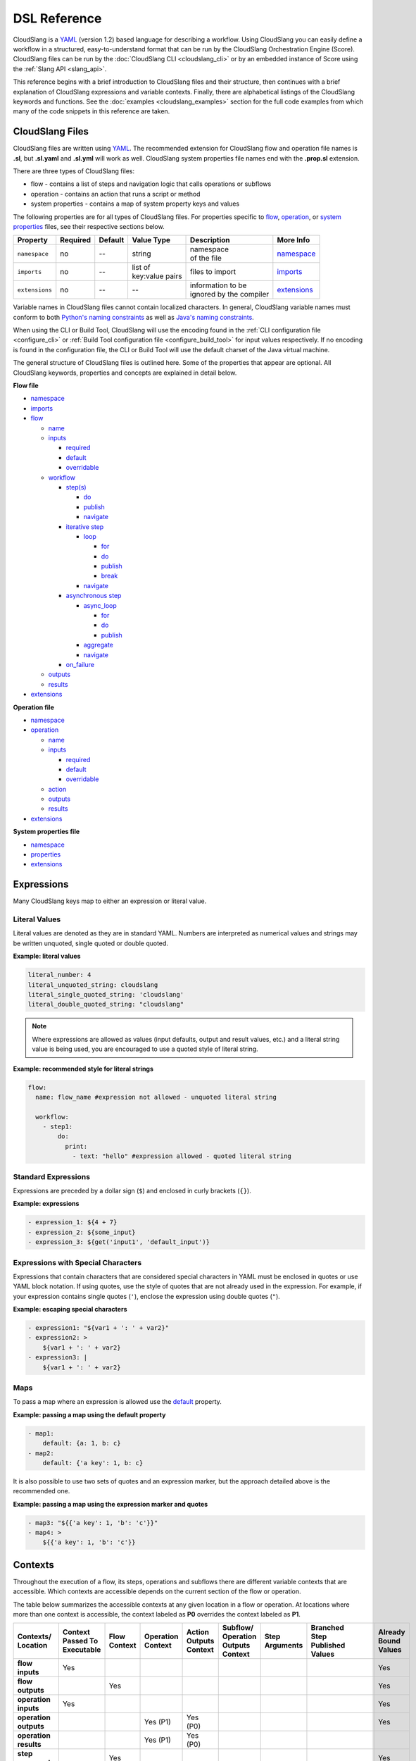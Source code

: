 DSL Reference
+++++++++++++

CloudSlang is a `YAML <http://www.yaml.org>`__ (version 1.2) based
language for describing a workflow. Using CloudSlang you can easily
define a workflow in a structured, easy-to-understand format that can be
run by the CloudSlang Orchestration Engine (Score). CloudSlang files can
be run by the :doc:`CloudSlang CLI <cloudslang_cli>` or by an embedded
instance of Score using the :ref:`Slang API <slang_api>`.

This reference begins with a brief introduction to CloudSlang files and
their structure, then continues with a brief explanation of CloudSlang
expressions and variable contexts. Finally, there are alphabetical listings of
the CloudSlang keywords and functions. See the
:doc:`examples <cloudslang_examples>` section for the full code examples from
which many of the code snippets in this reference are taken.

.. _cloudslang_files:

CloudSlang Files
================

CloudSlang files are written using `YAML <http://www.yaml.org>`__. The
recommended extension for CloudSlang flow and operation file names is **.sl**,
but **.sl.yaml** and **.sl.yml** will work as well. CloudSlang system properties
file names end with the **.prop.sl** extension.

There are three types of CloudSlang files:

-  flow - contains a list of steps and navigation logic that calls
   operations or subflows
-  operation - contains an action that runs a script or method
-  system properties - contains a map of system property keys and values

The following properties are for all types of CloudSlang files. For
properties specific to `flow <#flow>`__, `operation <#operation>`__, or
`system properties <#properties>`__ files, see their respective sections below.

+----------------+----------+---------+-------------------+---------------------------+----------------------------+
| Property       | Required | Default | Value Type        | Description               | More Info                  |
+================+==========+=========+===================+===========================+============================+
| ``namespace``  | no       | --      | string            | | namespace               | `namespace <#namespace>`__ |
|                |          |         |                   | | of the file             |                            |
+----------------+----------+---------+-------------------+---------------------------+----------------------------+
| ``imports``    | no       | --      | | list of         | files to import           |  `imports <#imports>`__    |
|                |          |         | | key:value pairs |                           |                            |
+----------------+----------+---------+-------------------+---------------------------+----------------------------+
| ``extensions`` | no       | --      | --                | | information to be       | `extensions <#extensions>`_|
|                |          |         |                   | | ignored by the compiler |                            |
+----------------+----------+---------+-------------------+---------------------------+----------------------------+

Variable names in CloudSlang files cannot contain localized characters. In
general, CloudSlang variable names must conform to both `Python's naming
constraints <https://docs.python.org/2/reference/lexical_analysis.html>`__
as well as `Java's naming constraints <https://docs.oracle.com/javase/tutorial/java/nutsandbolts/variables.html>`__.

When using the CLI or Build Tool, CloudSlang will use the encoding found in the
:ref:`CLI configuration file <configure_cli>` or :ref:`Build Tool configuration
file <configure_build_tool>` for input values respectively. If no encoding is
found in the configuration file, the CLI or Build Tool will use the default
charset of the Java virtual machine.

The general structure of CloudSlang files is outlined here. Some of the
properties that appear are optional. All CloudSlang keywords, properties
and concepts are explained in detail below.

**Flow file**

-  `namespace <#namespace>`__
-  `imports <#imports>`__
-  `flow <#flow>`__

   -  `name <#name>`__
   -  `inputs <#inputs>`__

      -  `required <#required>`__
      -  `default <#default>`__
      -  `overridable <#overridable>`__

   -  `workflow <#workflow>`__

      -  `step(s) <#step>`__

         -  `do <#do>`__
         -  `publish <#publish>`__
         -  `navigate <#navigate>`__

      -  `iterative step <#iterative-step>`__

         -  `loop <#loop>`__

            -  `for <#for>`__
            -  `do <#do>`__
            -  `publish <#publish>`__
            -  `break <#break>`__

         -  `navigate <#navigate>`__

      -  `asynchronous step <#asynchronous-step>`__

         -  `async_loop <#async-loop>`__

            -  `for <#for>`__
            -  `do <#do>`__
            -  `publish <#publish>`__

         -  `aggregate <#aggregate>`__
         -  `navigate <#navigate>`__

      -  `on_failure <#on-failure>`__

   -  `outputs <#outputs>`__
   -  `results <#results>`__

-  `extensions <#extensions>`__

**Operation file**

-  `namespace <#namespace>`__
-  `operation <#operation>`__

   -  `name <#name>`__
   -  `inputs <#inputs>`__

      -  `required <#required>`__
      -  `default <#default>`__
      -  `overridable <#overridable>`__

   -  `action <#action>`__
   -  `outputs <#outputs>`__
   -  `results <#results>`__

-  `extensions <#extensions>`__

**System properties file**

-  `namespace <#namespace>`__
-  `properties <#properties>`__
-  `extensions <#extensions>`__

.. _expressions:

Expressions
===========

Many CloudSlang keys map to either an expression or literal value.

Literal Values
--------------

Literal values are denoted as they are in standard YAML. Numbers are interpreted
as numerical values and strings may be written unquoted, single quoted or double
quoted.

**Example: literal values**

.. code-block:: yaml

    literal_number: 4
    literal_unquoted_string: cloudslang
    literal_single_quoted_string: 'cloudslang'
    literal_double_quoted_string: "cloudslang"

.. note::

   Where expressions are allowed as values (input defaults, output and
   result values, etc.) and a literal string value is being used, you are
   encouraged to use a quoted style of literal string.

**Example: recommended style for literal strings**

.. code-block:: yaml

  flow:
    name: flow_name #expression not allowed - unquoted literal string

    workflow:
      - step1:
          do:
            print:
              - text: "hello" #expression allowed - quoted literal string

Standard Expressions
--------------------

Expressions are preceded by a dollar sign (``$``) and enclosed in curly brackets
(``{}``).

**Example: expressions**

.. code-block:: yaml

    - expression_1: ${4 + 7}
    - expression_2: ${some_input}
    - expression_3: ${get('input1', 'default_input')}

Expressions with Special Characters
-----------------------------------

Expressions that contain characters that are considered special characters in
YAML must be enclosed in quotes or use YAML block notation. If using quotes, use
the style of quotes that are not already used in the expression. For example, if
your expression contains single quotes (``'``), enclose the expression using
double quotes (``"``).

**Example: escaping special characters**

.. code-block:: yaml

    - expression1: "${var1 + ': ' + var2}"
    - expression2: >
        ${var1 + ': ' + var2}
    - expression3: |
        ${var1 + ': ' + var2}

Maps
----

To pass a map where an expression is allowed use the `default <#default>`__
property.

**Example: passing a map using the default property**

.. code-block:: yaml

    - map1:
        default: {a: 1, b: c}
    - map2:
        default: {'a key': 1, b: c}

It is also possible to use two sets of quotes and an expression marker, but the
approach detailed above is the recommended one.

**Example: passing a map using the expression marker and quotes**

.. code-block:: yaml

    - map3: "${{'a key': 1, 'b': 'c'}}"
    - map4: >
        ${{'a key': 1, 'b': 'c'}}

.. _contexts:

Contexts
========

Throughout the execution of a flow, its steps, operations and subflows there are
different variable contexts that are accessible. Which contexts are accessible
depends on the current section of the flow or operation.

The table below summarizes the accessible contexts at any given location in a
flow or operation. At locations where more than one context is accessible, the
context labeled as **P0** overrides the context labeled as **P1**.

+------------------+--------------+-----------+-------------+-----------+-------------+-------------+--------------------+----------------+
| | Contexts/      | | Context    | | Flow    | | Operation | | Action  | | Subflow/  | | Step      | | Branched         | | Already      |
| | Location       | | Passed To  | | Context | | Context   | | Outputs | | Operation | | Arguments | | Step             | | Bound        |
|                  | | Executable |           |             | | Context | | Outputs   |             | | Published        | | Values       |
|                  |              |           |             |           | | Context   |             | | Values           |                |
+==================+==============+===========+=============+===========+=============+=============+====================+================+
| | **flow**       | Yes          |           |             |           |             |             |                    | Yes            |
| | **inputs**     |              |           |             |           |             |             |                    |                |
+------------------+--------------+-----------+-------------+-----------+-------------+-------------+--------------------+----------------+
| | **flow**       |              | Yes       |             |           |             |             |                    | Yes            |
| | **outputs**    |              |           |             |           |             |             |                    |                |
+------------------+--------------+-----------+-------------+-----------+-------------+-------------+--------------------+----------------+
| | **operation**  | Yes          |           |             |           |             |             |                    | Yes            |
| | **inputs**     |              |           |             |           |             |             |                    |                |
+------------------+--------------+-----------+-------------+-----------+-------------+-------------+--------------------+----------------+
| | **operation**  |              |           | Yes         | Yes       |             |             |                    | Yes            |
| | **outputs**    |              |           | (P1)        | (P0)      |             |             |                    |                |
+------------------+--------------+-----------+-------------+-----------+-------------+-------------+--------------------+----------------+
| | **operation**  |              |           | Yes         | Yes       |             |             |                    |                |
| | **results**    |              |           | (P1)        | (P0)      |             |             |                    |                |
+------------------+--------------+-----------+-------------+-----------+-------------+-------------+--------------------+----------------+
| | **step**       |              | Yes       |             |           |             |             |                    | Yes            |
| | **arguments**  |              |           |             |           |             |             |                    |                |
+------------------+--------------+-----------+-------------+-----------+-------------+-------------+--------------------+----------------+
| | **step**       |              |           |             |           | Yes         | Yes         |                    | Yes            |
| | **publish**    |              |           |             |           | (P0)        | (P1)        |                    |                |
+------------------+--------------+-----------+-------------+-----------+-------------+-------------+--------------------+----------------+
| | **step**       |              |           |             |           | Yes         | Yes         |                    |                |
| | **navigation** |              |           |             |           | (P0)        | (P1)        |                    |                |
+------------------+--------------+-----------+-------------+-----------+-------------+-------------+--------------------+----------------+
| | **step**       |              |           |             |           |             |             | | Yes* - using     |                |
| | **aggregate**  |              |           |             |           |             |             | | branches_context |                |
+------------------+--------------+-----------+-------------+-----------+-------------+-------------+--------------------+----------------+
| | **action**     |              |           | Yes         |           |             |             |                    |                |
| | **inputs**     |              |           |             |           |             |             |                    |                |
+------------------+--------------+-----------+-------------+-----------+-------------+-------------+--------------------+----------------+

Keywords (A-Z)
==============

.. _action:

action
------

The key ``action`` is a property of an `operation <#operation>`__. It is
mapped to a property that defines the type of action, which can be a
`java_action <#java-action>`__ or `python_script <#python-script>`__.

.. _java_action:

java_action
~~~~~~~~~~~~

The key ``java_action`` is a property of `action <#action>`__.
It is mapped to the properties ``className`` and ``methodName`` that define the
class and method where an annotated Java @Action resides.

**Example - CloudSlang call to a Java action**

.. code-block:: yaml

    namespace: io.cloudslang.base.mail

    operation:
      name: send_mail

      inputs:
      - hostname
      - port
      - from
      - to
      - subject
      - body

      action:
        java_action:
          className: io.cloudslang.content.mail.actions.SendMailAction
          methodName: execute

      results:
      - SUCCESS: ${ returnCode == '0' }
      - FAILURE

Existing Java Actions
^^^^^^^^^^^^^^^^^^^^^

There are many existing Java actions which are bundled with the
:doc:`CloudSlang CLI <cloudslang_cli>`. The source code for these Java actions
can be found in the
`score-actions <https://github.com/CloudSlang/score-actions>`__ repository.

Adding a New Java Action
^^^^^^^^^^^^^^^^^^^^^^^^

To add a new Java action:

  - `Write an annotated Java method <#write-an-annotated-java-method>`__
  - `Package the method in a Jar <#package-the-method-in-a-jar>`__
  - `Add the Jar to the lib folder in the CLI <#add-the-jar-to-the-lib-folder-in-the-cli>`__

Write an Annotated Java Method
******************************

Create a Java method that conforms to the signature
``public Map<String, String> doSomething(paramaters)`` and use the following
annotations from ``com.hp.oo.sdk.content.annotations``:

   -  @Action: specifies action information

        - name: name of the action
        - outputs: array of ``@Output`` annotations
        - responses: array of ``@Response`` annotations

   -  @Output: action output name
   -  @Response: action response

        - text: name of the response
        - field: result to be checked
        - value: value to check against
        - matchType: type of check
        - responseType: type of response
        - isDefault: whether or not response is the default response
        - isOnFail: whether or not response is the failure response

   -  @Param: action parameter

        - value: name of the parameter
        - required: whether or not the parameter is required

Values are passed to a Java action from an operation using CloudSlang inputs
that match the annotated parameters.

Values are passed back from the Java action to an operation using the returned
``Map<String, String>``, where the map's elements each correspond to a name:value
that matches a CloudSlang output.

**Example - Java action**

.. code-block:: java

    package com.example.content.actions;

    import com.hp.oo.sdk.content.annotations.Action;
    import com.hp.oo.sdk.content.annotations.Output;
    import com.hp.oo.sdk.content.annotations.Param;
    import com.hp.oo.sdk.content.annotations.Response;
    import com.hp.oo.sdk.content.plugin.ActionMetadata.MatchType;

    import java.util.Map;
    import java.util.HashMap;

    public class SaySomething {

          @Action(name = "Example Test Action",
                  outputs = {
                          @Output("message")
                  },
                  responses = {
                          @Response(text = "success", field = "message", value = "fail", matchType = MatchType.COMPARE_NOT_EQUAL),
                          @Response(text = "failure", field = "message", value = "fail", matchType = MatchType.COMPARE_EQUAL, isDefault = true, isOnFail = true)
                  }
          )
          public Map<String, String> speak(@Param(value = "text", required = true) String text) {
              Map<String, String> results = new HashMap<>();

              System.out.println("I say " + text);

              results.put("message", text);

              return  results;
          }
    }

Package the Method in a Jar
***************************

Use Maven to package the class containing the Java action method. Below is an
example **pom.xml** file that can be used for your Maven project.

**Example - sample pom.xml**

.. code-block:: xml

    <project xmlns="http://maven.apache.org/POM/4.0.0" xmlns:xsi="http://www.w3.org/2001/XMLSchema-instance" xsi:schemaLocation="http://maven.apache.org/POM/4.0.0 http://maven.apache.org/xsd/maven-4.0.0.xsd">
        <modelVersion>4.0.0</modelVersion>
        <groupId>com.example.content</groupId>
        <artifactId>action-example</artifactId>
        <version>0.0.1-SNAPSHOT</version>
        <packaging>jar</packaging>
        <name>${project.groupId}:${project.artifactId}</name>
        <description>Test Java action</description>
        <dependencies>
            <dependency>
                <groupId>com.hp.score.sdk</groupId>
                <artifactId>score-content-sdk</artifactId>
                <version>1.10.6</version>
            </dependency>
        </dependencies>
        <build>
            <plugins>
                <plugin>
                    <artifactId>maven-compiler-plugin</artifactId>
                    <version>3.1</version>
                    <configuration>
                        <source>1.7</source>
                        <target>1.7</target>
                    </configuration>
                </plugin>
            </plugins>
        </build>
    </project>

Add the Jar to the lib Folder in the CLI
****************************************

Place the Jar created by Maven in the **cslang/lib** folder and restart the CLI.
You can now call the Java action from a CloudSlang operation as explained
`above <#java-action>`__.

.. _python_script:

python_script
~~~~~~~~~~~~~

The key ``python_script`` is a property of `action <#action>`__.
It is mapped to a value containing a Python script.

All variables in scope at the conclusion of the Python script must be
serializable. If non-serializable variables are used, remove them from
scope by using the ``del`` keyword before the script exits.

.. note::

   CloudSlang uses the `Jython <http://www.jython.org/>`__
   implementation of Python 2.7. For information on Jython's limitations,
   see the `Jython FAQ <https://wiki.python.org/jython/JythonFaq>`__.

**Example - action with Python script that divides two numbers**

.. code-block:: yaml

    name: divide

    inputs:
      - dividend
      - divisor

    action:
      python_script: |
        if divisor == '0':
          quotient = 'division by zero error'
        else:
          quotient = float(dividend) / float(divisor)

    outputs:
      - quotient

    results:
      - ILLEGAL: ${quotient == 'division by zero error'}
      - SUCCESS

.. note::

   Single-line Python scripts can be written inline with the
   ``python_script`` key. Multi-line Python scripts can use the YAML pipe
   (``|``) indicator as in the example above.

Importing External Python Packages
^^^^^^^^^^^^^^^^^^^^^^^^^^^^^^^^^^

There are three approaches to importing and using external Python
modules:

-  Installing packages into the **python-lib** folder
-  Editing the executable file
-  Adding the package location to ``sys.path``

**Installing packages into the python-lib folder:**

Prerequisites:  Python 2.7 and pip.

You can download Python (version 2.7) from `here <https://www.python.org/>`__.
Python 2.7.9 and later include pip by default. If you already have Python but
don't have pip, see the pip
`documentation <https://pip.pypa.io/en/latest/installing.html>`__ for
installation instructions.

1. Edit the **requirements.txt** file in the **python-lib** folder,
   which is found at the same level as the **bin** folder that contains
   the CLI executable.

   -  If not using a pre-built CLI, you may have to create the
      **python-lib** folder and **requirements.txt** file.

2. Enter the Python package and all its dependencies in the requirements
   file.

   -  See the **pip**
      `documentation <https://pip.pypa.io/en/latest/user_guide.html#requirements-files>`__
      for information on how to format the requirements file (see
      example below).

3. Run the following command from inside the **python-lib** folder:
   ``pip install -r requirements.txt -t``.

   .. note::

      If your machine is behind a proxy you will need to specify
      the proxy using pip's ``--proxy`` flag.

4. Import the package as you normally would in Python from within the
   action's ``python_script``:

.. code-block:: yaml

    action:
      python_script: |
        from pyfiglet import Figlet
        f = Figlet(font='slant')
        print f.renderText(text)

**Example - requirements file**

::

        pyfiglet == 0.7.2
        setuptools

.. note::

   If you have defined a ``JYTHONPATH`` environment variable, you
   will need to add the **python-lib** folder's path to its value.

**Editing the executable file**

1. Open the executable found in the **bin** folder for editing.
2. Change the ``Dpython.path`` key's value to the desired path.
3. Import the package as you normally would in Python from within the
   action's ``python_script``.

**Adding the package location to sys.path:**

1. In the action's Pyton script, import the ``sys`` module.
2. Use ``sys.path.append()`` to add the path to the desired module.
3. Import the module and use it.

**Example - takes path as input parameter, adds it to sys.path and
imports desired module**

.. code-block:: yaml

    inputs:
      - path
    action:
      python_script: |
        import sys
        sys.path.append(path)
        import module_to_import
        print module_to_import.something()

Importing Python Scripts
~~~~~~~~~~~~~~~~~~~~~~~~

To import a Python script in a ``python_script`` action:

1. Add the Python script to the **python-lib** folder, which is found at
   the same level as the **bin** folder that contains the CLI
   executable.
2. Import the script as you normally would in Python from within the
   action's ``python_script``.

.. note::

   If you have defined a ``JYTHONPATH`` environment variable, you
   will need to add the **python-lib** folder's path to its value.

.. _aggregate:

aggregate
---------

The key ``aggregate`` is a property of an `asynchronous
step <#asynchronous-step>`__ name. It is mapped to key:value pairs where
the key is the variable name to publish to the `flow's <#flow>`__ scope
and the value is the aggregation `expression <#expressions>`__.

Defines the aggregation logic for an `asynchronous
step <#asynchronous-step>`__, generally making us of the
`branches_context <#branches-context>`__ construct.

After all branches of an `asynchronous step <#asynchronous-step>`__ have
completed, execution of the flow continues with the ``aggregate`` section. The
expression of each name:value pair is evaluated and published to the
`flow's <#flow>`__ scope. The expression generally makes use of the
`branches_context <#branches-context>`__ construct to access the values
published by each of the `asynchronous loop's <#async_loop>`__ branches.

For a list of which contexts are available in the ``aggregate`` section of a
`step <#step>`__, see `Contexts <#contexts>`__.

For more information, see the :ref:`Asynchronous Loop <example_asynchronous_loop>`
example.

**Example - aggregates all of the published names into name\_list**

.. code-block:: yaml

    aggregate:
      - name_list: ${map(lambda x:str(x['name']), branches_context)}

.. _async_loop:

async_loop
-----------

The key ``asyc_loop`` is a property of an `asynchronous
step's <#asynchronous-step>`__ name. It is mapped to the `asynchronous
step's <#asynchronous-step>`__ properties.

For each value in the loop's list a branch is created and the ``do``
will run an `operation <#operation>`__ or `subflow <#flow>`__. When all
the branches have finished, the `asynchronous
step's <#asynchronous-step>`__ `aggregation <#aggregate>`__ and
`navigation <#navigate>`__ will run.

+---------------+------------+-----------+-----------------------------+---------------------------------------------------------------------------+----------------------------------------------------------------------------+
| Property      | Required   | Default   | Value Type                  | Description                                                               | More Info                                                                  |
+===============+============+===========+=============================+===========================================================================+============================================================================+
| ``for``       | yes        | --        | variable ``in`` list        | loop values                                                               | `for <#for>`__                                                             |
+---------------+------------+-----------+-----------------------------+---------------------------------------------------------------------------+----------------------------------------------------------------------------+
| ``do``        | yes        | --        | operation or subflow call   | the operation or subflow this step will run in parallel                   | `do <#do>`__, `operation <#operation>`__, `flow <#flow>`__                 |
+---------------+------------+-----------+-----------------------------+---------------------------------------------------------------------------+----------------------------------------------------------------------------+
| ``publish``   | no         | --        | list of key:value pairs     | operation or subflow outputs to aggregate and publish to the flow level   | `publish <#publish>`__, `aggregate <#aggregate>`__, `outputs <#outputs>`__ |
+---------------+------------+-----------+-----------------------------+---------------------------------------------------------------------------+----------------------------------------------------------------------------+

**Example: loop that breaks on a result of custom**

.. code-block:: yaml

     - print_values:
         async_loop:
           for: value in values
           do:
             print_branch:
               - ID: ${value}
           publish:
             - name
         aggregate:
             - name_list: ${map(lambda x:str(x['name']), branches_context)}
         navigate:
             - SUCCESS: print_list
             - FAILURE: FAILURE

.. _branches_context:

branches_context
-----------------

May appear in the `aggregate <#aggregate>`__ section of an `asynchronous
step <#asynchronous-step>`__.

As branches of an `async_loop <#async-loop>`__ complete, their
published values get placed as a dictionary into the
``branches_context`` list. The list is therefore in the order the
branches have completed.

A specific value can be accessed using the index representing its
branch's place in the finishing order and the name of the variable.

**Example - retrieves the published name variable from the first branch
to finish**

.. code-block:: yaml

    aggregate:
      - first_name: ${branches_context[0]['name']}

More commonly, the ``branches_context`` is used to aggregate the values
that have been published by all of the branches.

**Example - aggregates all of the published name values into a list**

.. code-block:: yaml

    aggregate:
      - name_list: ${map(lambda x:str(x['name']), branches_context)}

.. _break:

break
-----

The key ``break`` is a property of a `loop <#loop>`__. It is mapped to a
list of results on which to break out of the loop or an empty list
(``[]``) to override the default breaking behavior for a list. When the
`operation <#operation>`__ or `subflow <#flow>`__ of the `iterative
step <#iterative-step>`__ returns a result in the break's list, the
iteration halts and the `iterative step's <#iterative-step>`__
`navigation <#navigate>`__ logic is run.

If the ``break`` property is not defined, the loop will break on results
of ``FAILURE`` by default. This behavior may be overriden so that
iteration will continue even when a result of ``FAILURE`` is returned by
defining alternate break behavior or mapping the ``break`` key to an
empty list (``[]``).

**Example - loop that breaks on result of CUSTOM**

.. code-block:: yaml

    loop:
      for: value in range(1,7)
      do:
        custom_op:
          - text: ${value}
      break:
        - CUSTOM
    navigate:
      - CUSTOM: print_end

**Example - loop that continues even on result of FAILURE**

.. code-block:: yaml

    loop:
      for: value in range(1,7)
      do:
        custom_op:
          - text: ${value}
      break: []

.. _default:

default
-------

The key ``default`` is a property of an `input <#inputs>`__ name. It is
mapped to an `expression <#expressions>`__ value.

The expression's value will be passed to the `flow <#flow>`__ or
`operation <#operation>`__ if no other value for that
`input <#inputs>`__ parameter is explicitly passed or if the input's
`overridable <#overridable>`__ parameter is set to ``false``.

**Example - default values**

.. code-block:: yaml

    inputs:
      - str_literal:
          default: "default value"
      - int_exp:
          default: ${5 + 6}
      - from_variable:
          default: ${variable_name}
      - from_system_property:
          default: $ { get_sp('system.property.key') }

A default value can also be defined inline by entering it as the value
to the `input <#inputs>`__ parameter's key.

**Example - inline default values**

.. code-block:: yaml

    inputs:
      - str_literal: "default value"
      - int_exp: ${5 + 6}
      - from_variable: ${variable_name}
      - from_system_property: $ { get_sp('system.property.key') }

.. _do:

do
--

The key ``do`` is a property of a `step <#step>`__ name, a
`loop <#loop>`__, or an `async_loop <#async-loop>`__. It is mapped to a
property that references an `operation <#operation>`__ or
`flow <#flow>`__.

Calls an `operation <#operation>`__ or `flow <#flow>`__ and passes in
relevant arguments.

The `operation <#operation>`__ or `flow <#flow>`__ may be called in
several ways:

-  by referencing the `operation <#operation>`__ or `flow <#flow>`__ by
   name when it is in the default namespace (the same namespace as the
   calling `flow <#flow>`__)
-  by using a fully qualified name, for example, ``path.to.operation.op_name``

   -  a path is recognized as a fully qualified name if the prefix
      (before the first ``.``) is not a defined alias

-  by using an alias defined in the flow's `imports <#imports>`__
   section followed by the `operation <#operation>`__ or
   `flow <#flow>`__ name (e.g ``alias_name.op_name``)
-  by using an alias defined in the flow's `imports <#imports>`__
   section followed by a continuation of the path to the
   `operation <#operation>`__ or `flow <#flow>`__ and its name (e.g
   ``alias_name.path.cont.op_name``)

For more information, see the :ref:`Operation Paths <example_operation_paths>`
example.

Arguments are passed to a `step <#step>`__ using a list of argument names and
optional mapped `expressions <#expressions>`__. The step must pass values for
all `inputs <#inputs>`__ found in the called `operation <#operation>`__ or
`subflow <#flow>`__ that are required and don't have a default value.

An argument name without an expression, or with a ``null`` value will take its
value from a variable with the same name in the flow context.
`Expression <#expressions>`__ values will supersede values bound to flow
`inputs <#inputs>`__ with the same name. To force the `operation <#operation>`__
or `subflow <#flow>`__ being called to use it's own default value, as opposed to
a value passed in via expression or the flow context, omit the variable from the
calling `step's <#step>`__ argument list.

For a list of which contexts are available in the arguments section of a
`step <#step>`__, see `Contexts <#contexts>`__.

**Example - call to a divide operation with list of mapped step arguments**

.. code-block:: yaml

    do:
      divide:
        - dividend: ${input1}
        - divisor: ${input2}

**Example - force an operation to use default value for punctuation input**

.. code-block:: yaml

    flow:
      name: flow

      inputs:
          - punctuation: "!"

      workflow:
        - step1:
            do:
              punc_printer:
                - text: "some text"
                #- punctuation
                #commenting out the above line forces the operation to use its default value (".")
                #leaving it in would cause the operation to take the value from the flow context ("!")

.. code-block:: yaml

    operation:
      name: operation
      inputs:
        - text
        - punctuation: "."
      action:
      python_script: |
        print text + punctuation

.. _extensions:

extensions
----------

The key ``extensions`` is mapped to information that the compiler will ignore
and can therefore be used for various purposes.

**Example - a flow that contains an extensions section**

.. code-block:: yaml

    namespace: examples.extensions

    flow:
      name: flow_with_extensions_tag

      workflow:
        - noop_step:
          do:
            noop: []

    extensions:
      - some_key:
          a: b
          c: d
      - another

.. _flow:

flow
----

The key ``flow`` is mapped to the properties which make up the flow
contents.

A flow is the basic executable unit of CloudSlang. A flow can run on its
own or it can be used by another flow in the `do <#do>`__ property of a
`step <#step>`__.

+----------------+------------+--------------------------------+----------------+--------------------------------+----------------------------+
| Property       | Required   | Default                        | Value Type     | Description                    | More Info                  |
+================+============+================================+================+================================+============================+
| ``name``       | yes        | --                             | string         | name of the flow               | `name <#name>`__           |
+----------------+------------+--------------------------------+----------------+--------------------------------+----------------------------+
| ``inputs``     | no         | --                             | list           | inputs for the flow            | `inputs <#inputs>`__       |
+----------------+------------+--------------------------------+----------------+--------------------------------+----------------------------+
| ``workflow``   | yes        | --                             | list of steps  | container for workflow steps   | `workflow <#workflow>`__   |
+----------------+------------+--------------------------------+----------------+--------------------------------+----------------------------+
| ``outputs``    | no         | --                             | list           | list of outputs                | `outputs <#outputs>`__     |
+----------------+------------+--------------------------------+----------------+--------------------------------+----------------------------+
| ``results``    | no         | (``SUCCESS`` / ``FAILURE`` )   | list           | possible results of the flow   | `results <#results>`__     |
+----------------+------------+--------------------------------+----------------+--------------------------------+----------------------------+

**Example - a flow that performs a division of two numbers**

.. code-block:: yaml

    flow:
      name: division

      inputs:
        - input1
        - input2

      workflow:
        - divider:
            do:
              divide:
                - dividend: ${input1}
                - divisor: ${input2}
            publish:
              - answer: ${quotient}
            navigate:
              - ILLEGAL: ILLEGAL
              - SUCCESS: printer
        - printer:
            do:
              print:
                - text: ${input1 + "/" + input2 + " = " + answer}
            navigate:
              - SUCCESS: SUCCESS

      outputs:
        - quotient: ${answer}

      results:
        - ILLEGAL
        - SUCCESS

.. _for:

for
---

The key ``for`` is a property of a `loop <#loop>`__ or an
`async_loop <#async-loop>`__.

loop: for
~~~~~~~~~

A for loop iterates through a `list <#iterating-through-a-list>`__ or a
`map <#iterating-through-a-map>`__.

The `iterative step <#iterative-step>`__ will run once for each element
in the list or key in the map.

Iterating through a list
^^^^^^^^^^^^^^^^^^^^^^^^

When iterating through a list, the ``for`` key is mapped to an iteration
variable followed by ``in`` followed by a list, an expression that
evaluates to a list, or a comma delimited string.

**Example - loop that iterates through the values in a list**

.. code-block:: yaml

    - print_values:
        loop:
          for: value in [1,2,3]
          do:
            print:
              - text: ${value}

**Example - loop that iterates through the values in a comma delimited
string**

.. code-block:: yaml

    - print_values:
        loop:
          for: value in "1,2,3"
          do:
            print:
              - text: ${value}

**Example - loop that iterates through the values returned from an
expression**

.. code-block:: yaml

    - print_values:
        loop:
          for: value in range(1,4)
          do:
            print:
              - text: ${value}

Iterating through a map
^^^^^^^^^^^^^^^^^^^^^^^

When iterating through a map, the ``for`` key is mapped to iteration
variables for the key and value followed by ``in`` followed by a map or
an expression that evaluates to a map.

**Example - step that iterates through the values returned from an
expression**

.. code-block:: yaml

    - print_values:
        loop:
          for: k, v in map
          do:
            print2:
              - text1: ${k}
              - text2: ${v}

async_loop: for
~~~~~~~~~~~~~~~~

An asynchronous for loops in parallel branches over the items in a list.

The `asynchronous step <#asynchronous-step>`__ will run one branch for
each element in the list.

The ``for`` key is mapped to an iteration variable followed by ``in``
followed by a list or an expression that evaluates to a list.

**Example - step that asynchronously loops through the values in a
list**

.. code-block:: yaml

    - print_values:
        async_loop:
          for: value in values_list
          do:
            print_branch:
              - ID: ${value}

.. _imports:

imports
-------

The key ``imports`` is mapped to the files to import as follows:

-  key - alias
-  value - namespace of file to be imported

Specifies the file's dependencies, `operations <#operation>`__ and
`subflows <#flow>`__, by the namespace defined in their source file and the
aliases they will be referenced by in the file.

Using an alias is one way to reference the
`operations <#operation>`__ and `subflows <#flow>`__ used in a
`flow's <#flow>`__ `steps <#step>`__. For all the ways to reference
`operations <#operation>`__ and `subflows <#flow>`__ used in a
`flow's <#flow>`__ `steps <#step>`__, see the `do <#do>`__ keyword and the
:ref:`Operation Paths example <example_operation_paths>`.

**Example - import operations and sublflow into flow**

.. code-block:: yaml

    imports:
      ops: examples.utils
      subs: examples.subflows

    flow:
      name: hello_flow

      workflow:
        - print_hi:
            do:
              ops.print:
                - text: "Hi"
        - run_subflow:
            do:
              subs.division:
                - input1: "5"
                - input2: "3"

In this example, the ``ops`` alias refers to the ```examples.utils`` namespace.
This alias is used in the ``print_hi`` step to refer to the ``print`` operation,
whose source file defines its namespace as ``examples.utils``. Similarly, the
``subs`` alias refers to the ``examples.subflows`` namespace. The ``subs`` alias
is used in the ``run_subflow`` step to refer to the ``division`` subflow, whose
source file defines its namespace as ``examples.subflows``.

.. _inputs:

inputs
------

The key ``inputs`` is a property of a `flow <#flow>`__ or
`operation <#operation>`__. It is mapped to a list of input names. Each
input name may in turn be mapped to its properties or an input
`expression <#expressions>`__.

Inputs are used to pass parameters to `flows <#flow>`__ or
`operations <#operation>`__.

For a list of which contexts are available in the ``inputs`` section of a
`flow <#flow>`__ or `operation <#operation>`__, see `Contexts <#contexts>`__.

+-----------------------+------------+-----------+--------------+-----------------------------------------------------------------+-------------------------------------------+
| Property              | Required   | Default   | Value Type   | Description                                                     | More info                                 |
+=======================+============+===========+==============+=================================================================+===========================================+
| ``required``          | no         | true      | boolean      | is the input required                                           | `required <#required>`__                  |
+-----------------------+------------+-----------+--------------+-----------------------------------------------------------------+-------------------------------------------+
| ``default``           | no         | --        | expression   | default value of the input                                      | `default <#default>`__                    |
+-----------------------+------------+-----------+--------------+-----------------------------------------------------------------+-------------------------------------------+
| ``overridable``       | no         | true      | boolean      | if false, the default value always overrides values passed in   | `overridable <#overridable>`__            |
+-----------------------+------------+-----------+--------------+-----------------------------------------------------------------+-------------------------------------------+

**Example - several inputs**

.. code-block:: yaml

    inputs:
      - input1:
          default: "default value"
          overridable: false
      - input2
      - input3: "default value"
      - input4: ${'var1 is ' + var1}

.. _loop:

loop
----

The key ``loop`` is a property of an `iterative
step's <#iterative-step>`__ name. It is mapped to the `iterative
step's <#iterative-step>`__ properties.

For each value in the loop's list the ``do`` will run an
`operation <#operation>`__ or `subflow <#flow>`__. If the returned
result is in the ``break`` list, or if ``break`` does not appear and the
returned result is ``FAILURE``, or if the list has been exhausted, the
step's navigation will run.

+---------------+------------+-----------+-------------------------------------------------+--------------------------------------------------------------------------------+------------------------------------------------------------+
| Property      | Required   | Default   | Value Type                                      | Description                                                                    | More Info                                                  |
+===============+============+===========+=================================================+================================================================================+============================================================+
| ``for``       | yes        | --        | variable ``in`` list or key, value ``in`` map   | iteration logic                                                                | `for <#for>`__                                             |
+---------------+------------+-----------+-------------------------------------------------+--------------------------------------------------------------------------------+------------------------------------------------------------+
| ``do``        | yes        | --        | operation or subflow call                       | the operation or subflow this step will run iteratively                        | `do <#do>`__, `operation <#operation>`__, `flow <#flow>`__ |
+---------------+------------+-----------+-------------------------------------------------+--------------------------------------------------------------------------------+------------------------------------------------------------+
| ``publish``   | no         | --        | list of key:value pairs                         | operation or subflow outputs to aggregate and publish to the flow level        | `publish <#publish>`__, `outputs <#outputs>`__             |
+---------------+------------+-----------+-------------------------------------------------+--------------------------------------------------------------------------------+------------------------------------------------------------+
| ``break``     | no         | --        | list of `results <#results>`__                  | operation or subflow `results <#results>`__ on which to break out of the loop  | `break <#break>`__                                         |
+---------------+------------+-----------+-------------------------------------------------+--------------------------------------------------------------------------------+------------------------------------------------------------+

**Example: loop that breaks on a result of custom**

.. code-block:: yaml

     - custom3:
         loop:
           for: value in "1,2,3,4,5"
           do:
             custom3:
               - text: ${value}
           break:
             - CUSTOM
         navigate:
           - CUSTOM: aggregate
           - SUCCESS: skip_this

.. _name:

name
----

The key ``name`` is a property of `flow <#flow>`__ and
`operation <#operation>`__. It is mapped to a value that is used as the
name of the `flow <#flow>`__ or `operation <#operation>`__.

The name of a `flow <#flow>`__ or `operation <#operation>`__ may be used
when called from a `flow <#flow>`__'s `step <#step>`__.

The name of a `flow <#flow>`__ or `operation <#operation>`__ must match the name
of the file in which it resides, excluding the extension.

**Example - naming the flow found in the file** ``division_flow.sl``

.. code-block:: yaml

    name: division_flow

.. _namespace:

namespace
---------

The key ``namespace`` is mapped to a string value that defines the
file's namespace.

The namespace of a file may be used by a flow to `import <#imports>`__
dependencies.

**Example - definition a namespace**

.. code-block:: yaml

    namespace: examples.hello_world

**Example - using a namespace in an imports definition**

.. code-block:: yaml

    imports:
      ops: examples.hello_world

For more information about choosing a file's namespace, see the
:ref:`CloudSlang Content Best Practices <cloudslang_content_best_practices>`
section.

.. note::

   If the imported file resides in a folder that is different
   from the folder in which the importing file resides, the imported file's
   directory must be added using the ``--cp`` flag when running from the
   CLI (see :ref:`Run with Dependencies <run_with_dependencies>`).

.. _navigate:

navigate
--------

The key ``navigate`` is a property of a `step <#step>`__ name. It is
mapped to a list of key:value pairs where the key is the received
`result <#results>`__ and the value is the target `step <#step>`__,
`flow <#flow>`__ `result <#results>`__ or ``on_failure``.

Defines the navigation logic for a `standard step <#standard-step>`__,
an `iterative step <#iterative-step>`__ or an `asynchronous
step <#asynchronous-step>`__. The flow will continue with the
`step <#step>`__ or `flow <#flow>`__ `result <#results>`__ whose value
is mapped to the `result <#results>`__ returned by the called
`operation <#operation>`__ or `subflow <#flow>`__.

By default, if no ``navigate`` section navigation is present, the flow continues
with the next `step <#step>`__ or navigates to the ``SUCCESS`` result of the
flow if the `step <#step>`__ is the final non-on_failure step. By default the
`on_failure <#on-failure>`__ `step <#step>`__ navigates to the ``FAILURE``
result of the flow. For more information, see the
:ref:`Default Navigation <example_default_navigation>` example.

All possible `results <#results>`__ returned by the
called `operation <#operation>`__ or `subflow <#flow>`__ must be handled.

For a `standard step <#standard-step>`__ the navigation logic runs when
the `step <#step>`__ is completed.

For an `iterative step <#iterative-step>`__ the navigation logic runs
when the last iteration of the `step <#step>`__ is completed or after
exiting the iteration due to a `break <#break>`__.

For an `asynchronous step <#asynchronous-step>`__ the navigation logic
runs after the last branch has completed. If any of the branches
returned a `result <#results>`__ of ``FAILURE``, the `flow <#flow>`__
will navigate to the `step <#step>`__ or `flow <#flow>`__
`result <#results>`__ mapped to ``FAILURE``. Otherwise, the
`flow <#flow>`__ will navigate to the `step <#step>`__ or
`flow <#flow>`__ `result <#results>`__ mapped to ``SUCCESS``. Note that
the only `results <#results>`__ of an `operation <#operation>`__ or
`subflow <#flow>`__ called in an `async_loop <#async-loop>`__ that are
evaluated are ``SUCCESS`` and ``FAILURE``. Any other results will be
evaluated as ``SUCCESS``.

For a list of which contexts are available in the ``navigate`` section of a
`step <#step>`__, see `Contexts <#contexts>`__.

**Example - ILLEGAL result will navigate to flow's FAILURE result and
SUCCESS result will navigate to step named *printer***

.. code-block:: yaml

    navigate:
      - SUCCESS: printer
      - ILLEGAL: ILLEGAL
      - FAILURE: on_failure

.. _on_failure:

on_failure
-----------

The key ``on_failure`` is a property of a `workflow <#workflow>`__. It
is mapped to a `step <#step>`__.

Defines the `step <#step>`__, which when using default
`navigation <#navigate>`__, is the target of a ``FAILURE``
`result <#results>`__ returned from an `operation <#operation>`__ or
`flow <#flow>`__. The ``on_failure`` `step's <#step>`__
`navigation <#navigate>`__ defaults to ``FAILURE``.

**Example - failure step which call a print operation to print an error
message**

.. code-block:: yaml

    - on_failure:
      - failure:
          do:
            print:
              - text: ${error_msg}

.. _operation:

operation
---------

The key ``operation`` is mapped to the properties which make up the
operation contents.

+---------------+------------+---------------+----------------------------------------+------------------------------+--------------------------+
| Property      | Required   | Default       | Value Type                             | Description                  | More Info                |
+===============+============+===============+========================================+==============================+==========================+
| ``name``      | yes        | --            | string                                 | name of the operation        | `name <#name>`__         |
+---------------+------------+---------------+----------------------------------------+------------------------------+--------------------------+
| ``inputs``    | no         | --            | list                                   | operation inputs             | `inputs <#inputs>`__     |
+---------------+------------+---------------+----------------------------------------+------------------------------+--------------------------+
| ``action``    | yes        | --            | ``python_script`` or ``java_action``   | operation logic              | `action <#action>`__     |
+---------------+------------+---------------+----------------------------------------+------------------------------+--------------------------+
| ``outputs``   | no         | --            | list                                   | operation outputs            | `outputs <#outputs>`__   |
+---------------+------------+---------------+----------------------------------------+------------------------------+--------------------------+
| ``results``   | no         | ``SUCCESS``   | list                                   | possible operation results   | `results <#results>`__   |
+---------------+------------+---------------+----------------------------------------+------------------------------+--------------------------+

**Example - operation that adds two inputs and outputs the answer**

.. code-block:: yaml

    name: add

    inputs:
      - left
      - right

    action:
      python_script: ans = left + right

    outputs:
      - out: ${ans}

    results:
      - SUCCESS

.. _outputs:

outputs
-------

The key ``outputs`` is a property of a `flow <#flow>`__ or
`operation <#operation>`__. It is mapped to a list of output variable
names which may also contain `expression <#expressions>`__ values.
Output `expressions <#expressions>`__ must evaluate to strings.

Defines the parameters a `flow <#flow>`__ or `operation <#operation>`__
exposes to possible `publication <#publish>`__ by a `step <#step>`__.
The calling `step <#step>`__ refers to an output by its name.

For a list of which contexts are available in the ``outputs`` section of a
`flow <#flow>`__ or `operation <#operation>`__, see `Contexts <#contexts>`__.

**Example - various types of outputs**

.. code-block:: yaml

    outputs:
      - existing_variable
      - output2: ${some_variable}
      - output3: ${5 + 6}

.. _overridable:

overridable
-----------

The key ``overridable`` is a property of an `input <#inputs>`__ name. It
is mapped to a boolean value.

A value of ``false`` will ensure that the `input <#inputs>`__
parameter's `default <#default>`__ value will not be overridden by
values passed into the `flow <#flow>`__ or `operation <#operation>`__. An
`input <#inputs>`__ set as ``overridable: false`` must also declare a
`default <#default>`__ value. If ``overridable`` is not defined, values passed
in will override the `default <#default>`__ value.

**Example - default value of text input parameter will not be overridden
by values passed in**

.. code-block:: yaml

    inputs:
      - text:
          default: "default text"
          overridable: false

.. _properties:

properties
----------

The key ``properties`` is mapped to ``key:value`` pairs that define one or more
system properties.

System property names (keys) can contain alphanumeric characters (A-Za-z0-9),
underscores (_) and hyphens (-).

System property values are retrieved using the `get_sp() <#get-sp>`__ function.

.. note::

   System property values that are non-string types (numeric, list, map,
   etc.) are converted to string representations. A system property may have a
   value of ``null``.

**Example - system properties file**

.. code-block:: yaml

    namespace: examples.sysprops

    properties:
      host: 'localhost'
      port: 8080

An empty system properties file can be defined using an empty map.

**Example - empty system properties file**

.. code-block:: yaml

     namespace: examples.sysprops

     properties: {}

.. _publish:

publish
-------

The key ``publish`` is a property of a `step <#step>`__ name, a
`loop <#loop>`__ or an `async_loop <#async-loop>`__. It is mapped to a
list of key:value pairs where the key is the published variable name and
the value is an `expression <#expressions>`__, usually involving an `output <#outputs>`__ received
from an `operation <#operation>`__ or `flow <#flow>`__.

For a list of which contexts are available in the ``publish`` section of a
`step <#step>`__, see `Contexts <#contexts>`__.

Standard publish
~~~~~~~~~~~~~~~~

In a `standard step <#standard-step>`__, ``publish`` binds an
`expression <#expressions>`__, usually involving an
`output <#outputs>`__ from an `operation <#operation>`__ or
`flow <#flow>`__, to a variable whose scope is the current
`flow <#flow>`__ and can therefore be used by other `steps <#step>`__ or
as the `flow's <#flow>`__ own `output <#outputs>`__.

**Example - publish the quotient output as ans**

.. code-block:: yaml

    - division1:
        do:
          division:
            - input1: ${dividend1}
            - input2: ${divisor1}
        publish:
          - ans: ${quotient}

Iterative publish
~~~~~~~~~~~~~~~~~

In an `iterative step <#iterative-step>`__ the publish mechanism is run
during each iteration after the `operation <#operation>`__ or
`subflow <#flow>`__ has completed, therefore allowing for aggregation.

**Example - publishing in an iterative step to aggregate output: add the squares of values in a range**

.. code-block:: yaml

    - aggregate:
        loop:
          for: value in range(1,6)
          do:
            square:
              - to_square: ${value}
              - sum
          publish:
            - sum: ${sum + squared}

Asynchronous publish
~~~~~~~~~~~~~~~~~~~~

In an `asynchronous step <#asynchronous-step>`__ the publish mechanism
is run during each branch after the `operation <#operation>`__ or
`subflow <#flow>`__ has completed. Published variables and their values
are added as a dictionary to the
`branches_context <#branches-context>`__ list in the order they are
received from finished branches, allowing for aggregation.

**Example - publishing in an iterative step to aggregate output**

.. code-block:: yaml

    - print_values:
        async_loop:
          for: value in values_list
          do:
            print_branch:
              - ID: ${value}
          publish:
            - name
        aggregate:
            - name_list: ${map(lambda x:str(x['name']), branches_context)}

.. _results:

results
-------

The key ``results`` is a property of a `flow <#flow>`__ or
`operation <#operation>`__.

The results of a `flow <#flow>`__ or `operation <#operation>`__ can be
used by the calling `step <#step>`__ for `navigation <#navigate>`__
purposes.

.. note::

   The only results of an `operation <#operation>`__ or
   `subflow <#flow>`__ called in an `async_loop <#async-loop>`__ that are
   evaluated are ``SUCCESS`` and ``FAILURE``. Any other results will be
   evaluated as ``SUCCESS``.

Flow results
~~~~~~~~~~~~

In a `flow <#flow>`__, the key ``results`` is mapped to a list of result
names.

Defines the possible results of the `flow <#flow>`__. By default a
`flow <#flow>`__ has two results, ``SUCCESS`` and ``FAILURE``. The
defaults can be overridden with any number of user-defined results.

When overriding, the defaults are lost and must be redefined if they are
to be used.

All result possibilities must be listed. When being used as a subflow
all `flow <#flow>`__ results must be handled by the calling
`step <#step>`__.

**Example - a user-defined result**

.. code-block:: yaml

    results:
      - SUCCESS
      - ILLEGAL
      - FAILURE

Operation results
~~~~~~~~~~~~~~~~~

In an `operation <#operation>`__ the key ``results`` is mapped to a list
of key:value pairs of result names and boolean `expressions <#expressions>`__.

Defines the possible results of the `operation <#operation>`__. By
default, if no results exist, the result is ``SUCCESS``. The first
result in the list whose expression evaluates to true, or does not have
an expression at all, will be passed back to the calling
`step <#step>`__ to be used for `navigation <#navigate>`__ purposes.

All `operation <#operation>`__ results must be handled by the calling
`step <#step>`__.

For a list of which contexts are available in the ``results`` section of an
`operation <#operation>`__, see `Contexts <#contexts>`__.

**Example - three user-defined results**

.. code-block:: yaml

    results:
      - POSITIVE: ${polarity == '+'}
      - NEGATIVE: ${polarity == '-'}
      - NEUTRAL

.. _required:

required
--------

The key ``required`` is a property of an `input <#inputs>`__ name. It is
mapped to a boolean value.

A value of ``false`` will allow the `flow <#flow>`__ or
`operation <#operation>`__ to be called without passing the
`input <#inputs>`__ parameter. If ``required`` is not defined, the
`input <#inputs>`__ parameter defaults to being required. Required inputs must
receive a value or declare a `default <#default>`__ value.

**Example - input2 is optional**

.. code-block:: yaml

    inputs:
      - input1
      - input2:
          required: false

.. _step:

step
----

A name of a step which is a property of `workflow <#workflow>`__ or
`on_failure <#on-failure>`__.

There are several types of steps:

-  `standard <#standard-step>`__
-  `iterative <#iterative-step>`__
-  `asynchronous <#asynchronous-step>`__

**Example - step with two inputs, one of which contains a default value**

.. code-block:: yaml

    - divider:
        do:
          some_op:
            - host
            - port: 25

Standard Step
~~~~~~~~~~~~~

A standard step calls an `operation <#operation>`__ or
`subflow <#flow>`__ once.

The step name is mapped to the step's properties.

+----------------+------------+-------------------------------------------------------------------+-----------------------------+---------------------------------------------------+------------------------------------------------------------+
| Property       | Required   | Default                                                           | Value Type                  | Description                                       | More Info                                                  |
+================+============+===================================================================+=============================+===================================================+============================================================+
| ``do``         | yes        | --                                                                | operation or subflow call   | the operation or subflow this step will run       | `do <#do>`__, `operation <#operation>`__, `flow <#flow>`__ |
+----------------+------------+-------------------------------------------------------------------+-----------------------------+---------------------------------------------------+------------------------------------------------------------+
| ``publish``    | no         | --                                                                | list of key:value pairs     | operation outputs to publish to the flow level    | `publish <#publish>`__, `outputs <#outputs>`__             |
+----------------+------------+-------------------------------------------------------------------+-----------------------------+---------------------------------------------------+------------------------------------------------------------+
| ``navigate``   | no         | ``FAILURE``: on_failure or flow finish; ``SUCCESS``: next step    | list of key:value pairs     | navigation logic from operation or flow results   | `navigation <#navigate>`__, `results <#results>`__         |
+----------------+------------+-------------------------------------------------------------------+-----------------------------+---------------------------------------------------+------------------------------------------------------------+

**Example - step that performs a division of two inputs, publishes the
answer and navigates accordingly**

.. code-block:: yaml

    - divider:
        do:
          divide:
            - dividend: ${input1}
            - divisor: ${input2}
        publish:
          - answer: ${quotient}
        navigate:
          - ILLEGAL: FAILURE
          - SUCCESS: printer

Iterative Step
~~~~~~~~~~~~~~

An iterative step calls an `operation <#operation>`__ or
`subflow <#flow>`__ iteratively, for each value in a list.

The step name is mapped to the iterative step's properties.

+----------------+------------+-------------------------------------------------------------------+-------------------+---------------------------------------------------------------------------------------------------------+-----------------------------------------------------+
| Property       | Required   | Default                                                           | Value Type        | Description                                                                                             | More Info                                           |
+================+============+===================================================================+===================+=========================================================================================================+=====================================================+
| ``loop``       | yes        | --                                                                | key               | container for loop properties                                                                           | `for <#for>`__                                      |
+----------------+------------+-------------------------------------------------------------------+-------------------+---------------------------------------------------------------------------------------------------------+-----------------------------------------------------+
| ``navigate``   | no         | ``FAILURE``: on_failure or flow finish; ``SUCCESS``: next step    | key:value pairs   | navigation logic from `break <#break>`__ or the result of the last iteration of the operation or flow   | `navigation <#navigate>`__, `results <#results>`__  |
+----------------+------------+-------------------------------------------------------------------+-------------------+---------------------------------------------------------------------------------------------------------+-----------------------------------------------------+

**Example - step prints all the values in value_list and then navigates
to a step named "another_step"**

.. code-block:: yaml

    - print_values:
        loop:
          for: value in value_list
          do:
            print:
              - text: ${value}
        navigate:
          - SUCCESS: another_step
          - FAILURE: FAILURE

Asynchronous Step
~~~~~~~~~~~~~~~~~

An asynchronous step calls an `operation <#operation>`__ or
`subflow <#flow>`__ asynchronously, in parallel branches, for each value
in a list.

The step name is mapped to the asynchronous step's properties.

+------------------+------------+-------------------------------------------------------------------+----------------------+-------------------------------------------+-----------------------------------------------------+
| Property         | Required   | Default                                                           | Value Type           | Description                               | More Info                                           |
+==================+============+===================================================================+======================+===========================================+=====================================================+
| ``async_loop``   | yes        | --                                                                | key                  | container for async loop properties       | `async_loop <#async-loop>`__                        |
+------------------+------------+-------------------------------------------------------------------+----------------------+-------------------------------------------+-----------------------------------------------------+
| ``aggregate``    | no         | --                                                                | list of key:values   | values to aggregate from async branches   | `aggregate <#aggregate>`__                          |
+------------------+------------+-------------------------------------------------------------------+----------------------+-------------------------------------------+-----------------------------------------------------+
| ``navigate``     | no         | ``FAILURE``: on_failure or flow finish; ``SUCCESS``: next step    | key:value pairs      | navigation logic                          | `navigation <#navigate>`__, `results <#results>`__  |
+------------------+------------+-------------------------------------------------------------------+----------------------+-------------------------------------------+-----------------------------------------------------+

**Example - step prints all the values in value_list asynchronously and
then navigates to a step named "another_step"**

.. code-block:: yaml

    - print_values:
        async_loop:
          for: value in values_list
          do:
            print_branch:
              - ID: ${value}
          publish:
            - name
        aggregate:
            - name_list: ${map(lambda x:str(x['name']), branches_context)}
        navigate:
            - SUCCESS: another_step
            - FAILURE: FAILURE

.. _workflow:

workflow
--------

The key ``workflow`` is a property of a `flow <#flow>`__. It is mapped
to a list of the workflow's `steps <#step>`__.

Defines a container for the `steps <#step>`__, their `published
variables <#publish>`__ and `navigation <#navigate>`__ logic.

The first `step <#step>`__ in the workflow is the starting
`step <#step>`__ of the flow. From there the flow continues sequentially
by default upon receiving `results <#results>`__ of ``SUCCESS``, to the
flow finish or to `on_failure <#on-failure>`__ upon a
`result <#results>`__ of ``FAILURE``, or following whatever overriding
`navigation <#navigate>`__ logic that is present.

+------------------+------------+-----------+--------------+---------------------------------------------+--------------------------------------------------+
| Propery          | Required   | Default   | Value Type   | Description                                 | More Info                                        |
+==================+============+===========+==============+=============================================+==================================================+
| ``on_failure``   | no         | --        | step         | default navigation target for ``FAILURE``   | `on_failure <#on-failure>`__, `step <#step>`__   |
+------------------+------------+-----------+--------------+---------------------------------------------+--------------------------------------------------+

**Example - workflow that divides two numbers and prints them out if the
division was legal**

.. code-block:: yaml

    workflow:
      - divider:
          do:
            divide:
              - dividend: ${input1}
              - divisor: ${input2}
          publish:
            - answer: ${quotient}
          navigate:
            - ILLEGAL: FAILURE
            - SUCCESS: printer
      - printer:
          do:
            print:
              - text: ${input1 + "/" + input2 + " = " + answer}

Functions (A-Z)
===============

.. _check_empty:

check_empty()
-------------

May appear in the value of an `input <#inputs>`__,
`output <#outputs>`__, `publish <#publish>`__ or `result <#results>`__
`expression <#expressions>`__.

The function in the form of ``check_empty(expression1, expression2)`` returns
the value associated with ``expression1`` if ``expression1`` does not evaluate
to ``None``. If ``expression1`` evaluates to ``None`` the function returns the
value associated with ``expression2``.

**Example - usage of check_empty to check operation output in a flow**

.. code-block:: yaml

    flow:
      name: flow
      inputs:
        - in1
      workflow:
        - step1:
            do:
              operation:
                - in1
            publish:
              - pub1: ${check_empty(out1, 'x marks the spot')}
              #if in1 was not 'x' then out1 is 'not x' and pub1 is therefore 'not x'
              #if in1 was 'x' then out1 is None and pub1 is therefore 'x marks the spot'
      outputs:
        - pub1

.. code-block:: yaml

    operation:
      name: operation
      inputs:
        - in1
      action:
        python_script: |
          out1 = 'not x' if in1 != 'x' else None
      outputs:
        - out1

.. _get:

get()
-----

May appear in the value of an `input <#inputs>`__,
`output <#outputs>`__, `publish <#publish>`__ or `result <#results>`__
`expression <#expressions>`__.

The function in the form of ``get('key')`` returns the value associated with
``key`` if the key is defined. If the key is undefined the function returns
``None``.

The function in the form of ``get('key', 'default_value')`` returns the
value associated with ``key`` if the key is defined and its value is not
``None``. If the key is undefined or its value is ``None`` the function
returns the ``default_value``.

**Example - usage of get function in inputs and outputs**

.. code-block:: yaml

    inputs:
      - input1:
          required: false
      - input1_safe:
          default: ${get('input1', 'default_input')}
          overridable: false

    workflow:
      - step1:
          do:
            print:
              - text: ${input1_safe}
          publish:
            - some_output: ${get('output1', 'default_output')}

    outputs:
      - some_output

.. _get_sp:

get_sp()
--------
May appear in the value of an `input <#inputs>`__,
`step <#step>`__ argument, `publish <#publish>`__, `output <#outputs>`__ or
`result <#results>`__ `expression <#expressions>`__.

The function in the form of ``get_sp('key', 'default_value')`` returns the
value associated with the `system property <#properties>`__ named ``key`` if the
key is defined and its value is not ``null``. If the key is undefined or its
value is ``null`` the function returns the ``default_value``. The ``key`` is the
fully qualified name of the `system property <#properties>`__, meaning the
namespace (if there is one) of the file in which it is found followed by a dot
``.`` and the name of the key.

`System property <#properties>`__ values are always strings or ``null``. Values
of other types (numeric, list, map, etc.) are converted to string
representations.

`System properties <#properties>`__ are not enforced at compile time. They are
assigned at runtime.

.. note::

   If multiple system properties files are being used and they
   contain a `system property <#properties>`__ with the same fully qualified name,
   the property in the file that is loaded last will overwrite the others with
   the same name.

**Example - system properties file**

.. code-block:: yaml

    namespace: examples.sysprops

    properties:
      host: 'localhost'
      port: 8080


**Example - system properties used as input values**

.. code-block:: yaml

    inputs:
      - host: ${get_sp('examples.sysprops.hostname')}
      - port: ${get_sp('examples.sysprops.port', '8080')}

To pass a system properties file to the CLI, see :ref:`Run with System
Properties <run_with_system_properties>`.

